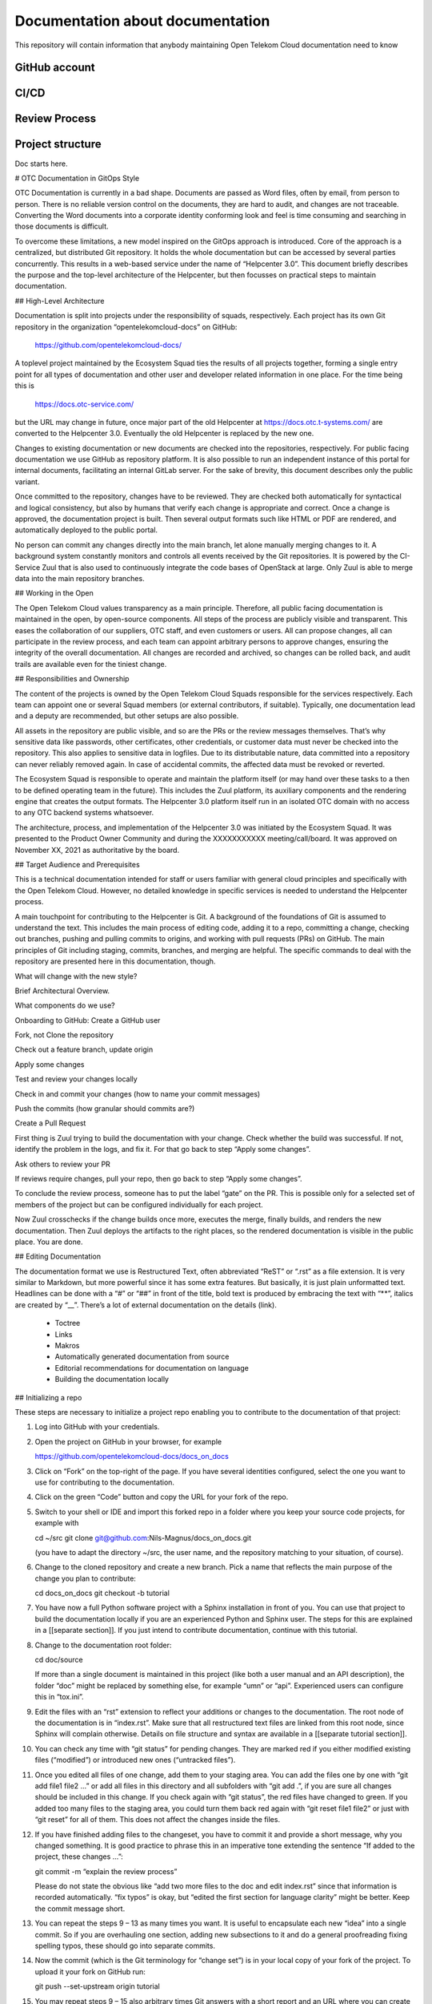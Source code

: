 =================================
Documentation about documentation
=================================

This repository will contain information that anybody maintaining Open Telekom
Cloud documentation need to know

GitHub account
==============

CI/CD
=====

Review Process
==============

Project structure
=================

Doc starts here.

# OTC Documentation in GitOps Style

OTC Documentation is currently in a bad shape. Documents are passed as
Word files, often by email, from person to person. There is no
reliable version control on the documents, they are hard to audit, and
changes are not traceable. Converting the Word documents into a
corporate identity conforming look and feel is time consuming and
searching in those documents is difficult.

To overcome these limitations, a new model inspired on the GitOps
approach is introduced. Core of the approach is a centralized, but
distributed Git repository. It holds the whole documentation but can
be accessed by several parties concurrently. This results in a
web-based service under the name of “Helpcenter 3.0”. This document
briefly describes the purpose and the top-level architecture of the
Helpcenter, but then focusses on practical steps to maintain
documentation.

## High-Level Architecture

Documentation is split into projects under the responsibility of
squads, respectively. Each project has its own Git repository in the
organization “opentelekomcloud-docs” on GitHub:

    https://github.com/opentelekomcloud-docs/

A toplevel project maintained by the Ecosystem Squad ties the results
of all projects together, forming a single entry point for all types
of documentation and other user and developer related information in
one place. For the time being this is

    https://docs.otc-service.com/

but the URL may change in future, once major part of the old
Helpcenter at https://docs.otc.t-systems.com/ are converted to the
Helpcenter 3.0. Eventually the old Helpcenter is replaced by the new
one.

Changes to existing documentation or new documents are checked into
the repositories, respectively. For public facing documentation we use
GitHub as repository platform. It is also possible to run an
independent instance of this portal for internal documents,
facilitating an internal GitLab server. For the sake of brevity, this
document describes only the public variant.

Once committed to the repository, changes have to be reviewed. They
are checked both automatically for syntactical and logical
consistency, but also by humans that verify each change is appropriate
and correct. Once a change is approved, the documentation project is
built. Then several output formats such like HTML or PDF are rendered,
and automatically deployed to the public portal.

No person can commit any changes directly into the main branch, let
alone manually merging changes to it. A background system constantly
monitors and controls all events received by the Git repositories. It
is powered by the CI-Service Zuul that is also used to continuously
integrate the code bases of OpenStack at large. Only Zuul is able to
merge data into the main repository branches.

## Working in the Open

The Open Telekom Cloud values transparency as a main
principle. Therefore, all public facing documentation is maintained in
the open, by open-source components. All steps of the process are
publicly visible and transparent. This eases the collaboration of our
suppliers, OTC staff, and even customers or users. All can propose
changes, all can participate in the review process, and each team can
appoint arbitrary persons to approve changes, ensuring the integrity
of the overall documentation. All changes are recorded and archived,
so changes can be rolled back, and audit trails are available even for
the tiniest change.

## Responsibilities and Ownership

The content of the projects is owned by the Open Telekom Cloud Squads
responsible for the services respectively. Each team can appoint one
or several Squad members (or external contributors, if
suitable). Typically, one documentation lead and a deputy are
recommended, but other setups are also possible.

All assets in the repository are public visible, and so are the PRs or
the review messages themselves. That’s why sensitive data like
passwords, other certificates, other credentials, or customer data
must never be checked into the repository. This also applies to
sensitive data in logfiles. Due to its distributable nature, data
committed into a repository can never reliably removed again. In case
of accidental commits, the affected data must be revoked or reverted.

The Ecosystem Squad is responsible to operate and maintain the
platform itself (or may hand over these tasks to a then to be defined
operating team in the future). This includes the Zuul platform, its
auxiliary components and the rendering engine that creates the output
formats. The Helpcenter 3.0 platform itself run in an isolated OTC
domain with no access to any OTC backend systems whatsoever.

The architecture, process, and implementation of the Helpcenter 3.0
was initiated by the Ecosystem Squad. It was presented to the Product
Owner Community and during the XXXXXXXXXXX meeting/call/board. It was
approved on November XX, 2021 as authoritative by the board.

## Target Audience and Prerequisites

This is a technical documentation intended for staff or users familiar
with general cloud principles and specifically with the Open Telekom
Cloud. However, no detailed knowledge in specific services is needed
to understand the Helpcenter process.

A main touchpoint for contributing to the Helpcenter is Git. A
background of the foundations of Git is assumed to understand the
text. This includes the main process of editing code, adding it to a
repo, committing a change, checking out branches, pushing and pulling
commits to origins, and working with pull requests (PRs) on
GitHub. The main principles of Git including staging, commits,
branches, and merging are helpful. The specific commands to deal with
the repository are presented here in this documentation, though.

What will change with the new style?

Brief Architectural Overview.

What components do we use?

Onboarding to GitHub: Create a GitHub user

Fork, not Clone the repository

Check out a feature branch, update origin

Apply some changes

Test and review your changes locally

Check in and commit your changes (how to name your commit messages)

Push the commits (how granular should commits are?)

Create a Pull Request

First thing is Zuul trying to build the documentation with your
change. Check whether the build was successful. If not, identify the
problem in the logs, and fix it. For that go back to step “Apply some
changes”.

Ask others to review your PR

If reviews require changes, pull your repo, then go back to step
“Apply some changes”.

To conclude the review process, someone has to put the label “gate” on
the PR. This is possible only for a selected set of members of the
project but can be configured individually for each project.

Now Zuul crosschecks if the change builds once more, executes the
merge, finally builds, and renders the new documentation. Then Zuul
deploys the artifacts to the right places, so the rendered
documentation is visible in the public place. You are done.

## Editing Documentation

The documentation format we use is Restructured Text, often
abbreviated “ReST” or “.rst” as a file extension. It is very similar
to Markdown, but more powerful since it has some extra features. But
basically, it is just plain unformatted text. Headlines can be done
with a “#” or “##” in front of the title, bold text is produced by
embracing the text with “**”, italics are created by “__”. There’s a
lot of external documentation on the details (link).

  * Toctree
  * Links
  * Makros
  * Automatically generated documentation from source
  * Editorial recommendations for documentation on language
  * Building the documentation locally

## Initializing a repo

These steps are necessary to initialize a project repo enabling you to contribute to the documentation of that project:

1. Log into GitHub with your credentials.

2. Open the project on GitHub in your browser, for example

   https://github.com/opentelekomcloud-docs/docs_on_docs

3. Click on “Fork” on the top-right of the page. If you have several
   identities configured, select the one you want to use for
   contributing to the documentation.

4. Click on the green “Code” button and copy the URL for your fork of
   the repo.

5. Switch to your shell or IDE and import this forked repo in a folder
   where you keep your source code projects, for example with

   cd ~/src
   git clone git@github.com:Nils-Magnus/docs_on_docs.git

   (you have to adapt the directory ~/src, the user name, and the
   repository matching to your situation, of course).

6. Change to the cloned repository and create a new branch. Pick a name that reflects the main purpose of the change you plan to contribute:

   cd docs_on_docs
   git checkout -b tutorial

7. You have now a full Python software project with a Sphinx
   installation in front of you. You can use that project to build the
   documentation locally if you are an experienced Python and Sphinx
   user. The steps for this are explained in a [[separate
   section]]. If you just intend to contribute documentation, continue
   with this tutorial.

8. Change to the documentation root folder:

   cd  doc/source

   If more than a single document is maintained in this project (like
   both a user manual and an API description), the folder “doc” might
   be replaced by something else, for example “umn” or
   “api”. Experienced users can configure this in “tox.ini”.

9. Edit the files with an “rst” extension to reflect your additions or
   changes to the documentation. The root node of the documentation is
   in “index.rst”. Make sure that all restructured text files are
   linked from this root node, since Sphinx will complain
   otherwise. Details on file structure and syntax are available in a
   [[separate tutorial section]].

10. You can check any time with “git status” for pending changes. They
    are marked red if you either modified existing files (“modified”)
    or introduced new ones (“untracked files”).

11. Once you edited all files of one change, add them to your staging
    area. You can add the files one by one with “git add file1 file2
    …” or add all files in this directory and all subfolders with “git
    add .”, if you are sure all changes should be included in this
    change. If you check again with “git status”, the red files have
    changed to green. If you added too many files to the staging area,
    you could turn them back red again with “git reset file1 file2” or
    just with “git reset” for all of them. This does not affect the
    changes inside the files.

12. If you have finished adding files to the changeset, you have to
    commit it and provide a short message, why you changed
    something. It is good practice to phrase this in an imperative
    tone extending the sentence “If added to the project, these
    changes …”:

    git commit -m “explain the review process”

    Please do not state the obvious like “add two more files to the
    doc and edit index.rst” since that information is recorded
    automatically. “fix typos” is okay, but “edited the first section
    for language clarity” might be better. Keep the commit message
    short.

13. You can repeat the steps 9 – 13 as many times you want. It is
    useful to encapsulate each new “idea” into a single commit. So if
    you are overhauling one section, adding new subsections to it and
    do a general proofreading fixing spelling typos, these should go
    into separate commits.

14. Now the commit (which is the Git terminology for “change set”) is
    in your local copy of your fork of the project. To upload it your
    fork on GitHub run:

    git push --set-upstream origin tutorial

15. You may repeat steps 9 – 15 also arbitrary times Git answers with
    a short report and an URL where you can create a pull
    request. Copy it and open it in your browser:

    https://github.com/Nils-Magnus/docs_on_docs/pull/new/tutorial

16. Enter a description in the GitHub UI for your reviewing colleagues
    and peers. Once finished, click on the green button “Create pull
    request”.

17. The review phase starts. Now two things happen in parallel: The
    automated and the manual review. Let’s first look into the
    automated checks: Zuul is instantly simulating to merge your
    changes and build the whole project. If all is well, a green
    checkmark says: “This branch has no conflicts with the base
    branch.” If, however, Zuul and Sphinx are not able to build the
    project successfully, several red stop signs appear. To
    investigate for the cause, identify the symbol for “… checks have
    failed” and click on “Details” right next to it. In the main
    section of the new screen is a headline “Summary”. Under that
    there’s probably a red cross stating “FAILURE”, the time Zuul
    needed to perform the checks, and a link. Click on it.

18. You now see a job detail page generated by Zuul. There’s lots of
    information about the job and Zuul’s configuration, but we are
    interested only in the “Logs” tab on the lower part of the
    screen. In the tab there’s a long file “job-output.txt”, that
    details all steps the Zuul performed to verify your changes: It
    creates some compute resources, installs all necessary software,
    checks out the repository including your changes, and starts the
    build process. You should watch out for a message “Running Sphinx
    vX.Y.Z”. A few lines later there’s usually the error listed, just
    before the next “ERROR” line. Depending on the type of the error,
    the important information might be in another line, though.

19. To prevent cycling over tiny bugs repeatedly, it might be helpful
    to test a changeset locally first before pushing it to GitHub. We
    mentioned this in step 7 before.

20. Once you found the cause of the failed check, return to your local
    repository, and fix it. You may close the Zuul browser tab and
    return to step 9.

21. In the meantime, the manual review phase has started in
    parallel. You may either hope that some peer monitors the project
    and comments on the PR or copy the link in a messenger so that
    potential reviewers notice. There is no technical requirement for
    reviews but having at least two other colleagues verifying your
    change set is considered good practice. However, every team may
    define its own review policies. Regardless of this policy nobody
    can merge directly into the repository, since Zuul prevents
    this. Only Zuul has effective write permissions to it.

22. Watch the comments on the PR. It is your responsibility to either
    fix (or reject) the comments of your peers, not theirs. If you
    need to change texts, go back to step 9, create new commits, and
    push them to the same branch of the repository. They will appear
    in the same PR.

23. If the project agrees that the change set is ready to be merged,
    someone has to put the label “gate” to the commit. To do so, open
    the PR, select the “Conversation” tab, and locate the “Labels”
    section on the right-hand sidebar. Click on the tiny wheel and
    select the “gate” label.

24. XXX What happens now?

